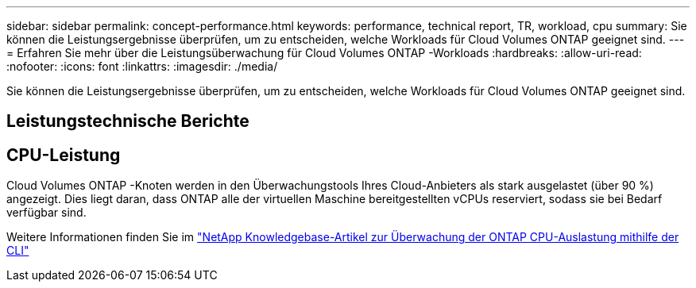 ---
sidebar: sidebar 
permalink: concept-performance.html 
keywords: performance, technical report, TR, workload, cpu 
summary: Sie können die Leistungsergebnisse überprüfen, um zu entscheiden, welche Workloads für Cloud Volumes ONTAP geeignet sind. 
---
= Erfahren Sie mehr über die Leistungsüberwachung für Cloud Volumes ONTAP -Workloads
:hardbreaks:
:allow-uri-read: 
:nofooter: 
:icons: font
:linkattrs: 
:imagesdir: ./media/


[role="lead"]
Sie können die Leistungsergebnisse überprüfen, um zu entscheiden, welche Workloads für Cloud Volumes ONTAP geeignet sind.



== Leistungstechnische Berichte

ifdef::aws[]

* Cloud Volumes ONTAP für AWS
+
link:https://www.netapp.com/pdf.html?item=/media/9088-tr4383pdf.pdf["NetApp Technical Report 4383: Leistungscharakterisierung von Cloud Volumes ONTAP in Amazon Web Services mit Anwendungs-Workloads"^]



endif::aws[]

ifdef::azure[]

* Cloud Volumes ONTAP für Microsoft Azure
+
link:https://www.netapp.com/pdf.html?item=/media/9089-tr-4671pdf.pdf["NetApp Technical Report 4671: Leistungscharakterisierung von Cloud Volumes ONTAP in Azure mit Anwendungs-Workloads"^]



endif::azure[]

ifdef::gcp[]

* Cloud Volumes ONTAP für Google Cloud
+
link:https://www.netapp.com/pdf.html?item=/media/9090-tr4816pdf.pdf["NetApp Technical Report 4816: Leistungscharakterisierung von Cloud Volumes ONTAP für Google Cloud"^]



endif::gcp[]



== CPU-Leistung

Cloud Volumes ONTAP -Knoten werden in den Überwachungstools Ihres Cloud-Anbieters als stark ausgelastet (über 90 %) angezeigt.  Dies liegt daran, dass ONTAP alle der virtuellen Maschine bereitgestellten vCPUs reserviert, sodass sie bei Bedarf verfügbar sind.

Weitere Informationen finden Sie im https://kb.netapp.com/Advice_and_Troubleshooting/Data_Storage_Software/ONTAP_OS/Monitoring_CPU_utilization_before_an_ONTAP_upgrade["NetApp Knowledgebase-Artikel zur Überwachung der ONTAP CPU-Auslastung mithilfe der CLI"^]
